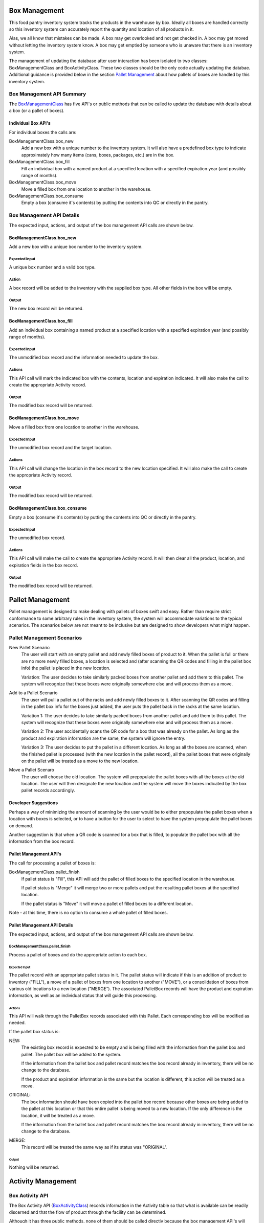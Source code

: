 ##############
Box Management
##############

This food pantry inventory system tracks the products in the warehouse by
box.  Ideally all boxes are handled correctly so this inventory system can
accurately report the quantity and location of all products in it.

Alas, we all know that mistakes can be made.  A box may get overlooked and
not get checked in.  A box may get moved without letting the inventory
system know.  A box may get emptied by someone who is unaware that there is
an inventory system.

The management of updating the database after user interaction has been
isolated to two classes: BoxManagementClass and BoxActivityClass.  These two
classes should be the only code actually updating  the databae.  Additional
guidance is provided below in the section `Pallet Management`_ about how
pallets of boxes are handled by this inventory system.


**************************
Box Management API Summary
**************************

The `BoxManagementClass`_ has five API's or public methods that can be
called to update the database with details about a box (or a pallet of
boxes).

Individual Box API's
====================
For individual boxes the calls are:

BoxManagementClass.box_new
    Add a new box with a unique number to the inventory system.  It will
    also have a predefined box type to indicate approximately how many items
    (cans, boxes, packages, etc.) are in the box.

BoxManagementClass.box_fill
    Fill an individual box with a named product at a specified location
    with a specified expiration year (and possibly range of months).

BoxManagementClass.box_move
    Move a filled box from one location to another in the warehouse.

BoxManagementClass.box_consume
    Empty a box (consume it's contents) by putting the contents into QC or
    directly in the pantry.


**************************
Box Management API Details
**************************

The expected input, actions, and output of the box management API calls are
shown below.

BoxManagementClass.box_new
==========================

Add a new box with a unique box number to the inventory system.

Expected Input
^^^^^^^^^^^^^^

A unique box number and a valid box type.

Action
^^^^^^

A box record will be added to the inventory with the supplied box type.  All
other fields in the box will be empty.

Output
^^^^^^

The new box record will be returned.

BoxManagementClass.box_fill
===========================

Add an individual box containing a named product at a specified location
with a specified expiration year (and possibly range of months).

Expected Input
^^^^^^^^^^^^^^

The unmodified box record and the information needed to update the box.

Actions
^^^^^^^

This API call will mark the indicated box with the contents, location and
expiration indicated.  It will also make the call to create the appropriate
Activity record.

Output
^^^^^^

The modified box record will be returned.


BoxManagementClass.box_move
===========================

Move a filled box from one location to another in the warehouse.

Expected Input
^^^^^^^^^^^^^^

The unmodified box record and the target location.

Actions
^^^^^^^

This API call will change the location in the box record to the new
location specified. It will also make the call to create the appropriate
Activity record.

Output
^^^^^^

The modified box record will be returned.


BoxManagementClass.box_consume
==============================

Empty a box (consume it's contents) by putting the contents into QC or
directly in the pantry.

Expected Input
^^^^^^^^^^^^^^

The unmodified box record.

Actions
^^^^^^^

This API call will make the call to create the appropriate Activity record.
It will then clear all the product, location, and expiration fields in the
box record.

Output
^^^^^^

The modified box record will be returned.

#################
Pallet Management
#################

Pallet management is designed to make dealing with pallets of boxes swift
and easy.  Rather than require strict conformance to some arbitrary rules in
the inventory system, the system will accommodate variations to the typical
scenarios.  The scenarios below are not meant to be inclusive but are
designed to show developers what might happen.

***************************
Pallet Management Scenarios
***************************

New Pallet Scenario
    The user will start with an empty pallet and add newly filled boxes of
    product to it.  When the pallet is full or there are no more newly
    filled boxes, a location is selected and (after scanning the QR codes
    and filling in the pallet box info) the pallet is placed in the new
    location.

    Variation:  The user decides to take similarly packed boxes from another
    pallet and add them to this pallet.  The system will recognize that
    these boxes were originally somewhere else and will process them as a
    move.

Add to a Pallet Scenario
    The user will pull a pallet out of the racks and add newly filled boxes
    to it.  After scanning the QR codes and filling in the pallet box info
    for the boxes just added, the user puts the pallet back in the racks at
    the same location.

    Variation 1:  The user decides to take similarly packed boxes from another
    pallet and add them to this pallet.  The system will recognize that
    these boxes were originally somewhere else and will process them as a
    move.

    Variation 2:  The user accidentally scans the QR code for a box that was
    already on the pallet.  As long as the product and expiration
    information are the same, the system will ignore the entry.

    Variation 3:  The user decides to put the pallet in a different
    location.  As long as all the boxes are scanned, when the finished
    pallet is processed (with the new location in the pallet record), all
    the pallet boxes that were originally on the pallet will be treated as a
    move to the new location.


Move a Pallet Scenaro
    The user will choose the old location.  The system will prepopulate the
    pallet boxes with all the boxes at the old location.  The user will then
    designate the new location and the system will move the boxes indicated
    by the box pallet records accordingly.


Developer Suggestions
=====================

Perhaps a way of minimizing the amount of scanning by the user would be
to either prepopulate the pallet boxes when a location with boxes is
selected, or to have a button for the user to select to have the system
prepopulate the pallet boxes on demand.

Another suggestion is that when a QR code is scanned for a box that is
filled, to populate the pallet box with all the information from the box
record.


Pallet Management API's
=======================

The call for processing a pallet of boxes is:

BoxManagementClass.pallet_finish
    If pallet status is "Fill", this API will add the pallet of filled boxes
    to the specified location in the warehouse.

    If pallet status is "Merge" it will merge two or more pallets and put
    the resulting pallet boxes at the specified location.

    If the pallet status is "Move" it will move a pallet of filled boxes to
    a different location.

Note - at this time, there is no option to consume a whole pallet of filled
boxes.


Pallet Management API Details
=============================

The expected input, actions, and output of the box management API calls are
shown below.

BoxManagementClass.pallet_finish
^^^^^^^^^^^^^^^^^^^^^^^^^^^^^^^^

Process a pallet of boxes and do the appropriate action to each box.

Expected Input
""""""""""""""

The pallet record with an appropriate pallet status in it.  The pallet
status will indicate if this is an addition of product to inventory
("FILL"), a move of a pallet of boxes from one location to another ("MOVE"),
or a consolidation of boxes from various old locations to a new location
("MERGE").  The associated PalletBox records will have the product and
expiration information, as well as an individual status that will guide this
processing.

Actions
"""""""

This API will walk through the PalletBox records associated with this
Pallet.  Each corresponding box will be modified as needed.

If the pallet box status is:

NEW:
    The existing box record is expected to be empty and is being
    filled with the information from the pallet box and pallet.  The
    pallet box will be added to the system.

    If the information from the ballet box and pallet record matches the
    box record already in inventory, there will be no change to the
    database.

    If the product and expiration information is the same but the location
    is different, this action will be treated as a move.

ORIGINAL:
    The box information should have been copied into the pallet
    box record because other boxes are being added to the
    pallet at this location or that this entire pallet is being
    moved to a new location.  If the only difference is the location, it
    will be treated as a move.

    If the information from the ballet box and pallet record matches the
    box record already in inventory, there will be no change to the
    database.

MERGE:
    This record will be treated the same way as if its status was "ORIGINAL".

Output
""""""

Nothing will be returned.


###################
Activity Management
###################

****************
Box Activity API
****************

The Box Activity API (`BoxActivityClass`_) records information in the
Activity table so that what is available can be readily discerned and that
the flow of product through the facility can be determined.

Although it has three public methods, none of them should be called directly
because the box management API's will take care of calling the appropriate
box activity API.

##########################
Box Management API Details
##########################

The details for each Box Management API call are documented in the source
code of the call.

_`BoxManagementClass` see BoxManagementClass in
fpiweb/support/BoxManagement.py.

_`BoxActivityClass` see BoxActivityClass in
fpiweb/support/BoxActivity.py.